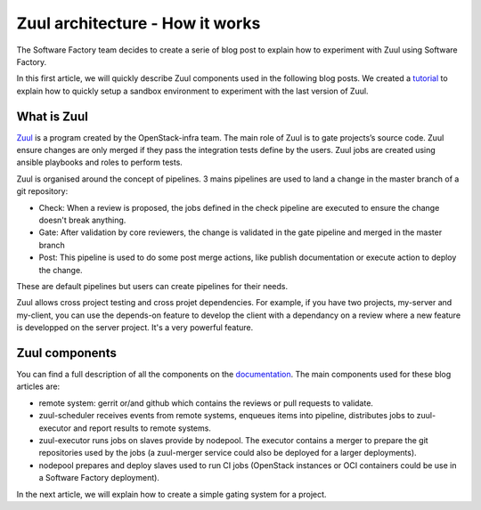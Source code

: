 Zuul architecture - How it works
--------------------------------

The Software Factory team decides to create a serie of blog post to explain how
to experiment with Zuul using Software Factory.

In this first article, we will quickly describe Zuul components used in the
following blog posts. We created a `tutorial
<http://www.softwarefactory-project.io/how-to-setup-a-software-factory-sandbox.html>`_
to explain how to quickly setup a sandbox environment to experiment with the
last version of Zuul.

What is Zuul
............
`Zuul <https://docs.openstack.org/infra/zuul/>`_ is a program created by the
OpenStack-infra team. The main role of Zuul is to gate projects’s source code.
Zuul ensure changes are only merged if they pass the integration tests define by
the users. Zuul jobs are created using ansible playbooks and roles to perform
tests.

Zuul is organised around the concept of pipelines. 3 mains pipelines are used to
land a change in the master branch of a git repository:

* Check: When a review is proposed, the jobs defined in the check pipeline are
  executed to ensure the change doesn't break anything.
* Gate: After validation by core reviewers, the change is validated in the gate
  pipeline and merged in the master branch
* Post: This pipeline is used to do some post merge actions, like publish
  documentation or execute action to deploy the change.

These are default pipelines but users can create pipelines for their needs.

Zuul allows cross project testing and cross projet dependencies. For example, if
you have two projects, my-server and my-client, you can use the depends-on
feature to develop the client with a dependancy on a review where a new feature
is developped on the server project. It's a very powerful feature.

Zuul components
...............

You can find a full description of all the components on the `documentation
<https://docs.openstack.org/infra/zuul/admin/components.html>`_. The main
components used for these blog articles are:

* remote system: gerrit or/and github which contains the reviews or pull
  requests to validate.
* zuul-scheduler receives events from remote systems, enqueues items into
  pipeline, distributes jobs to zuul-executor and report results to remote
  systems.
* zuul-executor runs jobs on slaves provide by nodepool. The executor contains a
  merger to prepare the git repositories used by the jobs (a zuul-merger
  service could also be deployed for a larger deployments).
* nodepool prepares and deploy slaves used to run CI jobs (OpenStack instances
  or OCI containers could be use in a Software Factory deployment).

In the next article, we will explain how to create a simple gating system for a
project.
